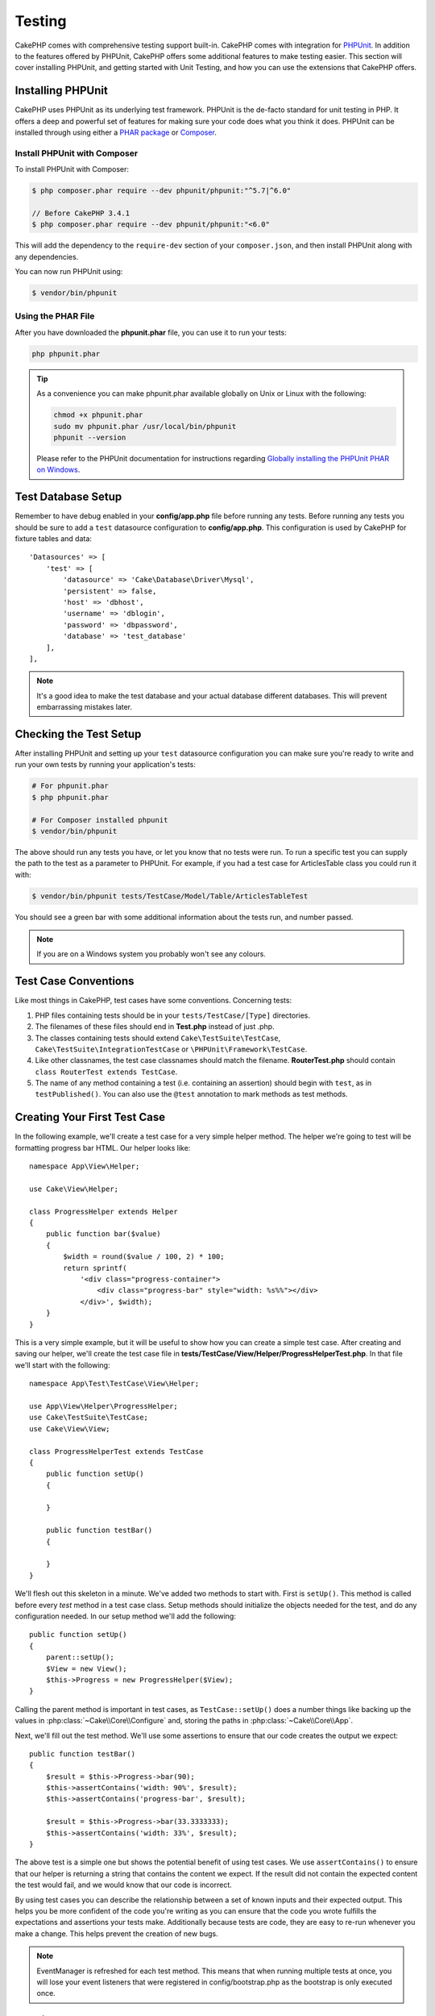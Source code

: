 Testing
#######

CakePHP comes with comprehensive testing support built-in. CakePHP comes with
integration for `PHPUnit <http://phpunit.de>`_. In addition to the features
offered by PHPUnit, CakePHP offers some additional features to make testing
easier. This section will cover installing PHPUnit, and getting started with
Unit Testing, and how you can use the extensions that CakePHP offers.

Installing PHPUnit
==================

CakePHP uses PHPUnit as its underlying test framework. PHPUnit is the de-facto
standard for unit testing in PHP. It offers a deep and powerful set of features
for making sure your code does what you think it does. PHPUnit can be installed
through using either a `PHAR package <http://phpunit.de/#download>`__ or
`Composer <http://getcomposer.org>`_.

Install PHPUnit with Composer
-----------------------------

To install PHPUnit with Composer:

.. code-block:: bash

    $ php composer.phar require --dev phpunit/phpunit:"^5.7|^6.0"

    // Before CakePHP 3.4.1
    $ php composer.phar require --dev phpunit/phpunit:"<6.0"

This will add the dependency to the ``require-dev`` section of your
``composer.json``, and then install PHPUnit along with any dependencies.

You can now run PHPUnit using:

.. code-block:: bash

    $ vendor/bin/phpunit

Using the PHAR File
-------------------

After you have downloaded the **phpunit.phar** file, you can use it to run your
tests:

.. code-block:: bash

    php phpunit.phar

.. tip::

    As a convenience you can make phpunit.phar available globally
    on Unix or Linux with the following:

    .. code-block:: shell

          chmod +x phpunit.phar
          sudo mv phpunit.phar /usr/local/bin/phpunit
          phpunit --version

    Please refer to the PHPUnit documentation for instructions regarding
    `Globally installing the PHPUnit PHAR on Windows <http://phpunit.de/manual/current/en/installation.html#installation.phar.windows>`__.

Test Database Setup
===================

Remember to have debug enabled in your **config/app.php** file before running
any tests.  Before running any tests you should be sure to add a ``test``
datasource configuration to **config/app.php**. This configuration is used by
CakePHP for fixture tables and data::

    'Datasources' => [
        'test' => [
            'datasource' => 'Cake\Database\Driver\Mysql',
            'persistent' => false,
            'host' => 'dbhost',
            'username' => 'dblogin',
            'password' => 'dbpassword',
            'database' => 'test_database'
        ],
    ],

.. note::

    It's a good idea to make the test database and your actual database
    different databases. This will prevent embarrassing mistakes later.

Checking the Test Setup
=======================

After installing PHPUnit and setting up your ``test`` datasource configuration
you can make sure you're ready to write and run your own tests by running your
application's tests:

.. code-block:: bash

    # For phpunit.phar
    $ php phpunit.phar

    # For Composer installed phpunit
    $ vendor/bin/phpunit

The above should run any tests you have, or let you know that no tests were run.
To run a specific test you can supply the path to the test as a parameter to
PHPUnit. For example, if you had a test case for ArticlesTable class you could
run it with:

.. code-block:: bash

    $ vendor/bin/phpunit tests/TestCase/Model/Table/ArticlesTableTest

You should see a green bar with some additional information about the tests run,
and number passed.

.. note::

    If you are on a Windows system you probably won't see any colours.

Test Case Conventions
=====================

Like most things in CakePHP, test cases have some conventions. Concerning
tests:

#. PHP files containing tests should be in your
   ``tests/TestCase/[Type]`` directories.
#. The filenames of these files should end in **Test.php** instead
   of just .php.
#. The classes containing tests should extend ``Cake\TestSuite\TestCase``,
   ``Cake\TestSuite\IntegrationTestCase`` or ``\PHPUnit\Framework\TestCase``.
#. Like other classnames, the test case classnames should match the filename.
   **RouterTest.php** should contain ``class RouterTest extends TestCase``.
#. The name of any method containing a test (i.e. containing an
   assertion) should begin with ``test``, as in ``testPublished()``.
   You can also use the ``@test`` annotation to mark methods as test methods.

.. versionadded:: 3.4.1
    Support for PHPUnit 6 was addded. If you're using a PHPUnit version lower
    than 5.7.0, your tests classes should either extends CakePHP's classes or
    ``PHPUnit_Framework_TestCase``.

Creating Your First Test Case
=============================

In the following example, we'll create a test case for a very simple helper
method. The helper we're going to test will be formatting progress bar HTML.
Our helper looks like::

    namespace App\View\Helper;

    use Cake\View\Helper;

    class ProgressHelper extends Helper
    {
        public function bar($value)
        {
            $width = round($value / 100, 2) * 100;
            return sprintf(
                '<div class="progress-container">
                    <div class="progress-bar" style="width: %s%%"></div>
                </div>', $width);
        }
    }

This is a very simple example, but it will be useful to show how you can create
a simple test case. After creating and saving our helper, we'll create the test
case file in **tests/TestCase/View/Helper/ProgressHelperTest.php**. In that file
we'll start with the following::

    namespace App\Test\TestCase\View\Helper;

    use App\View\Helper\ProgressHelper;
    use Cake\TestSuite\TestCase;
    use Cake\View\View;

    class ProgressHelperTest extends TestCase
    {
        public function setUp()
        {

        }

        public function testBar()
        {

        }
    }

We'll flesh out this skeleton in a minute. We've added two methods to start
with. First is ``setUp()``. This method is called before every *test* method
in a test case class. Setup methods should initialize the objects needed for the
test, and do any configuration needed. In our setup method we'll add the
following::

    public function setUp()
    {
        parent::setUp();
        $View = new View();
        $this->Progress = new ProgressHelper($View);
    }

Calling the parent method is important in test cases, as ``TestCase::setUp()``
does a number things like backing up the values in
:php:class:`~Cake\\Core\\Configure` and, storing the paths in
:php:class:`~Cake\\Core\\App`.

Next, we'll fill out the test method. We'll use some assertions to ensure that
our code creates the output we expect::

    public function testBar()
    {
        $result = $this->Progress->bar(90);
        $this->assertContains('width: 90%', $result);
        $this->assertContains('progress-bar', $result);

        $result = $this->Progress->bar(33.3333333);
        $this->assertContains('width: 33%', $result);
    }

The above test is a simple one but shows the potential benefit of using test
cases. We use ``assertContains()`` to ensure that our helper is returning a
string that contains the content we expect. If the result did not contain the
expected content the test would fail, and we would know that our code is
incorrect.

By using test cases you can describe the relationship between a set of
known inputs and their expected output. This helps you be more confident of the
code you're writing as you can ensure that the code you wrote fulfills the
expectations and assertions your tests make. Additionally because tests are
code, they are easy to re-run whenever you make a change. This helps prevent
the creation of new bugs.

.. note::

    EventManager is refreshed for each test method. This means that when running
    multiple tests at once, you will lose your event listeners that were
    registered in config/bootstrap.php as the bootstrap is only executed once.

.. _running-tests:

Running Tests
=============

Once you have PHPUnit installed and some test cases written, you'll want to run
the test cases very frequently. It's a good idea to run tests before committing
any changes to help ensure you haven't broken anything.

By using ``phpunit`` you can run your application tests. To run your
application's tests you can simply run:

.. code-block:: bash

    # composer installs
    $ vendor/bin/phpunit

    # phar file
    php phpunit.phar

If you have cloned the `CakePHP source from GitHub <https://github.com/cakephp/cakephp>`__
and wish to run CakePHP's unit-tests don't forget to execute the following ``Composer``
command prior to running ``phpunit`` so that any dependencies are installed:

.. code-block:: bash

    $ composer install

From your application's root directory. To run tests for a plugin that is part
of your application source, first ``cd`` into the plugin directory, then use
``phpunit`` command that matches how you installed phpunit:

.. code-block:: bash

    cd plugins

    # Using composer installed phpunit
    ../vendor/bin/phpunit

    # Using phar file
    php ../phpunit.phar

To run tests on a standalone plugin, you should first install the project in
a separate directory and install its dependencies:

.. code-block:: bash

    git clone git://github.com/cakephp/debug_kit.git
    cd debug_kit
    php ~/composer.phar install
    php ~/phpunit.phar

Filtering Test Cases
--------------------

When you have larger test cases, you will often want to run a subset of the test
methods when you are trying to work on a single failing case. With the
CLI runner you can use an option to filter test methods:

.. code-block:: bash

    $ phpunit --filter testSave tests/TestCase/Model/Table/ArticlesTableTest

The filter parameter is used as a case-sensitive regular expression for
filtering which test methods to run.

Generating Code Coverage
------------------------

You can generate code coverage reports from the command line using PHPUnit's
built-in code coverage tools. PHPUnit will generate a set of static HTML files
containing the coverage results. You can generate coverage for a test case by
doing the following:

.. code-block:: bash

    $ phpunit --coverage-html webroot/coverage tests/TestCase/Model/Table/ArticlesTableTest

This will put the coverage results in your application's webroot directory. You
should be able to view the results by going to
``http://localhost/your_app/coverage``.

If you are using PHP 5.6.0 or greater, you can use ``phpdbg``
to generate coverage instead of xdebug. ``phpdbg`` is generally faster at
generating coverage:

.. code-block:: bash

    $ phpdbg -qrr phpunit --coverage-html webroot/coverage tests/TestCase/Model/Table/ArticlesTableTest

Combining Test Suites for Plugins
---------------------------------

Often times your application will be composed of several plugins. In these
situations it can be pretty tedious to run tests for each plugin. You can make
running tests for each of the plugins that compose your application by adding
additional ``<testsuite>`` sections to your application's **phpunit.xml.dist**
file:

.. code-block:: xml

    <testsuites>
        <testsuite name="app">
            <directory>./tests/TestCase/</directory>
        </testsuite>

        <!-- Add your plugin suites -->
        <testsuite name="forum">
            <directory>./plugins/Forum/tests/TestCase/</directory>
        </testsuite>
    </testsuites>

Any additional test suites added to the ``<testsuites>`` element will
automatically be run when you use ``phpunit``.

If you are using ``<testsuites>`` to use fixtures from plugins that you have
installed with composer, the plugin's ``composer.json`` file should add the
fixture namespace to the autoload section. Example::

    "autoload-dev": {
        "psr-4": {
            "PluginName\\Test\\Fixture\\": "tests/Fixture/"
        }
    },

Test Case Lifecycle Callbacks
=============================

Test cases have a number of lifecycle callbacks you can use when doing testing:

* ``setUp`` is called before every test method. Should be used to create the
  objects that are going to be tested, and initialize any data for the test.
  Always remember to call ``parent::setUp()``
* ``tearDown`` is called after every test method. Should be used to cleanup after
  the test is complete. Always remember to call ``parent::tearDown()``.
* ``setupBeforeClass`` is called once before test methods in a case are started.
  This method must be *static*.
* ``tearDownAfterClass`` is called once after test methods in a case are started.
  This method must be *static*.

.. _test-fixtures:

Fixtures
========

When testing code that depends on models and the database, one can use
**fixtures** as a way to generate temporary data tables loaded with sample data
that can be used by the test. The benefit of using fixtures is that your test
has no chance of disrupting live application data. In addition, you can begin
testing your code prior to actually developing live content for an application.

CakePHP uses the connection named ``test`` in your **config/app.php**
configuration file. If this connection is not usable, an exception will be
raised and you will not be able to use database fixtures.

CakePHP performs the following during the course of a fixture based
test case:

#. Creates tables for each of the fixtures needed.
#. Populates tables with data, if data is provided in fixture.
#. Runs test methods.
#. Empties the fixture tables.
#. Removes fixture tables from database.

Test Connections
----------------

By default CakePHP will alias each connection in your application. Each
connection defined in your application's bootstrap that does not start with
``test_`` will have a ``test_`` prefixed alias created. Aliasing connections
ensures, you don't accidentally use the wrong connection in test cases.
Connection aliasing is transparent to the rest of your application. For example
if you use the 'default' connection, instead you will get the ``test``
connection in test cases. If you use the 'replica' connection, the test suite
will attempt to use 'test_replica'.

Creating Fixtures
-----------------

When creating a fixture you will mainly define two things: how the table is
created (which fields are part of the table), and which records will be
initially populated to the table. Let's create our first fixture, that will be
used to test our own Article model. Create a file named **ArticlesFixture.php**
in your **tests/Fixture** directory, with the following content::

    namespace App\Test\Fixture;

    use Cake\TestSuite\Fixture\TestFixture;

    class ArticlesFixture extends TestFixture
    {
          // Optional. Set this property to load fixtures to a different test datasource
          public $connection = 'test';

          public $fields = [
              'id' => ['type' => 'integer'],
              'title' => ['type' => 'string', 'length' => 255, 'null' => false],
              'body' => 'text',
              'published' => ['type' => 'integer', 'default' => '0', 'null' => false],
              'created' => 'datetime',
              'modified' => 'datetime',
              '_constraints' => [
                'primary' => ['type' => 'primary', 'columns' => ['id']]
              ]
          ];
          public $records = [
              [
                  'title' => 'First Article',
                  'body' => 'First Article Body',
                  'published' => '1',
                  'created' => '2007-03-18 10:39:23',
                  'modified' => '2007-03-18 10:41:31'
              ],
              [
                  'title' => 'Second Article',
                  'body' => 'Second Article Body',
                  'published' => '1',
                  'created' => '2007-03-18 10:41:23',
                  'modified' => '2007-03-18 10:43:31'
              ],
              [
                  'title' => 'Third Article',
                  'body' => 'Third Article Body',
                  'published' => '1',
                  'created' => '2007-03-18 10:43:23',
                  'modified' => '2007-03-18 10:45:31'
              ]
          ];
     }

.. note::

    It is recommended to not manually add values to auto incremental columns,
    as it interferes with the sequence generation in PostgreSQL and SQLServer.

The ``$connection`` property defines the datasource of which the fixture will
use.  If your application uses multiple datasources, you should make the
fixtures match the model's datasources but prefixed with ``test_``.
For example if your model uses the ``mydb`` datasource, your fixture should use
the ``test_mydb`` datasource. If the ``test_mydb`` connection doesn't exist,
your models will use the default ``test`` datasource. Fixture datasources must
be prefixed with ``test`` to reduce the possibility of accidentally truncating
all your application's data when running tests.

We use ``$fields`` to specify which fields will be part of this table, and how
they are defined. The format used to define these fields is the same used with
:php:class:`Cake\\Database\\Schema\\Table`. The keys available for table
definition are:

type
    CakePHP internal data type. Currently supported:

    - ``string``: maps to ``VARCHAR`` or ``CHAR``
    - ``uuid``: maps to ``UUID``
    - ``text``: maps to ``TEXT``
    - ``integer``: maps to ``INT``
    - ``biginteger``: maps to ``BIGINTEGER``
    - ``decimal``: maps to ``DECIMAL``
    - ``float``: maps to ``FLOAT``
    - ``datetime``: maps to ``DATETIME``
    - ``timestamp``: maps to ``TIMESTAMP``
    - ``time``: maps to ``TIME``
    - ``date``: maps to ``DATE``
    - ``binary``: maps to ``BLOB``
fixed
    Used with string types to create CHAR columns in platforms that support
    them.
length
    Set to the specific length the field should take.
precision
    Set the number of decimal places used on float & decimal fields.
null
    Set to either ``true`` (to allow NULLs) or ``false`` (to disallow NULLs).
default
    Default value the field takes.

We can define a set of records that will be populated after the fixture table is
created. The format is fairly straight forward, ``$records`` is an array of
records. Each item in ``$records`` should be a single row. Inside each row,
should be an associative array of the columns and values for the row. Just keep
in mind that each record in the $records array must have a key for **every**
field specified in the ``$fields`` array. If a field for a particular record
needs to have a ``null`` value, just specify the value of that key as ``null``.

Dynamic Data and Fixtures
-------------------------

Since records for a fixture are declared as a class property, you cannot use
functions or other dynamic data to define fixtures. To solve this problem, you
can define ``$records`` in the ``init()`` function of your fixture. For example
if you wanted all the created and modified timestamps to reflect today's date
you could do the following::

    namespace App\Test\Fixture;

    use Cake\TestSuite\Fixture\TestFixture;

    class ArticlesFixture extends TestFixture
    {
        public $fields = [
            'id' => ['type' => 'integer'],
            'title' => ['type' => 'string', 'length' => 255, 'null' => false],
            'body' => 'text',
            'published' => ['type' => 'integer', 'default' => '0', 'null' => false],
            'created' => 'datetime',
            'modified' => 'datetime',
            '_constraints' => [
                'primary' => ['type' => 'primary', 'columns' => ['id']],
            ]
        ];

        public function init()
        {
            $this->records = [
                [
                    'title' => 'First Article',
                    'body' => 'First Article Body',
                    'published' => '1',
                    'created' => date('Y-m-d H:i:s'),
                    'modified' => date('Y-m-d H:i:s'),
                ],
            ];
            parent::init();
        }
    }

When overriding ``init()`` remember to always call ``parent::init()``.

Importing Table Information
---------------------------

Defining the schema in fixture files can be really handy when creating plugins
or libraries or if you are creating an application that needs to be portable
between database vendors. Redefining the schema in fixtures can become difficult
to maintain in larger applications. Because of this CakePHP provides the ability
to import the schema from an existing connection and use the reflected table
definition to create the table definition used in the test suite.

Let's start with an example. Assuming you have a table named articles available
in your application, change the example fixture given in the previous section
(**tests/Fixture/ArticlesFixture.php**) to::

    class ArticlesFixture extends TestFixture
    {
        public $import = ['table' => 'articles'];
    }

If you want to use a different connection use::

    class ArticlesFixture extends TestFixture
    {
        public $import = ['table' => 'articles', 'connection' => 'other'];
    }

.. versionadded:: 3.1.7

Usually, you have a Table class along with your fixture, as well. You can also
use that to retrieve the table name::

    class ArticlesFixture extends TestFixture
    {
        public $import = ['model' => 'Articles'];
    }

Since this uses ``TableRegistry::get()``, it also supports plugin syntax.

You can naturally import your table definition from an existing model/table, but
have your records defined directly on the fixture as it was shown on previous
section. For example::

    class ArticlesFixture extends TestFixture
    {
        public $import = ['table' => 'articles'];
        public $records = [
            [
              'title' => 'First Article',
              'body' => 'First Article Body',
              'published' => '1',
              'created' => '2007-03-18 10:39:23',
              'modified' => '2007-03-18 10:41:31'
            ],
            [
              'title' => 'Second Article',
              'body' => 'Second Article Body',
              'published' => '1',
              'created' => '2007-03-18 10:41:23',
              'modified' => '2007-03-18 10:43:31'
            ],
            [
              'title' => 'Third Article',
              'body' => 'Third Article Body',
              'published' => '1',
              'created' => '2007-03-18 10:43:23',
              'modified' => '2007-03-18 10:45:31'
            ]
        ];
    }

Finally, it's possible to not load/create any schema in a fixture. This is useful if you
already have a test database setup with all the empty tables created. By
defining neither ``$fields`` nor ``$import``, a fixture will only insert its
records and truncate the records on each test method.

Loading Fixtures in your Test Cases
-----------------------------------

After you've created your fixtures, you'll want to use them in your test cases.
In each test case you should load the fixtures you will need. You should load a
fixture for every model that will have a query run against it. To load fixtures
you define the ``$fixtures`` property in your model::

    class ArticlesTest extends TestCase
    {
        public $fixtures = ['app.articles', 'app.comments'];
    }

The above will load the Article and Comment fixtures from the application's
Fixture directory. You can also load fixtures from CakePHP core, or plugins::

    class ArticlesTest extends TestCase
    {
        public $fixtures = ['plugin.DebugKit.Articles', 'plugin.MyVendorName/MyPlugin.Messages', 'core.Comments'];
    }

Using the ``core`` prefix will load fixtures from CakePHP, and using a plugin
name as the prefix, will load the fixture from the named plugin.

You can control when your fixtures are loaded by setting
:php:attr:`Cake\\TestSuite\\TestCase::$autoFixtures` to ``false`` and later load
them using :php:meth:`Cake\\TestSuite\\TestCase::loadFixtures()`::

    class ArticlesTest extends TestCase
    {
        public $fixtures = ['app.Articles', 'app.Comments'];
        public $autoFixtures = false;

        public function testMyFunction()
        {
            $this->loadFixtures('Articles', 'Comments');
        }
    }

You can load fixtures in subdirectories. Using multiple directories can make it
easier to organize your fixtures if you have a larger application. To load
fixtures in subdirectories, simply include the subdirectory name in the fixture
name::

    class ArticlesTest extends CakeTestCase
    {
        public $fixtures = ['app.Blog/Articles', 'app.Blog/Comments'];
    }

In the above example, both fixtures would be loaded from
``tests/Fixture/Blog/``.

Testing Table Classes
=====================

Let's say we already have our Articles Table class defined in
**src/Model/Table/ArticlesTable.php**, and it looks like::

    namespace App\Model\Table;

    use Cake\ORM\Table;
    use Cake\ORM\Query;

    class ArticlesTable extends Table
    {
        public function findPublished(Query $query, array $options)
        {
            $query->where([
                $this->alias() . '.published' => 1
            ]);
            return $query;
        }
    }

We now want to set up a test that will test this table class. Let's now create
a file named **ArticlesTableTest.php** in your **tests/TestCase/Model/Table** directory,
with the following contents::

    namespace App\Test\TestCase\Model\Table;

    use App\Model\Table\ArticlesTable;
    use Cake\ORM\TableRegistry;
    use Cake\TestSuite\TestCase;

    class ArticlesTableTest extends TestCase
    {
        public $fixtures = ['app.Articles'];
    }

In our test cases' variable ``$fixtures`` we define the set of fixtures that
we'll use. You should remember to include all the fixtures that will have
queries run against them.

Creating a Test Method
----------------------

Let's now add a method to test the function ``published()`` in the Articles
table. Edit the file **tests/TestCase/Model/Table/ArticlesTableTest.php** so it
now looks like this::

    namespace App\Test\TestCase\Model\Table;

    use App\Model\Table\ArticlesTable;
    use Cake\ORM\TableRegistry;
    use Cake\TestSuite\TestCase;

    class ArticlesTableTest extends TestCase
    {
        public $fixtures = ['app.Articles'];

        public function setUp()
        {
            parent::setUp();
            $this->Articles = TableRegistry::get('Articles');
        }

        public function testFindPublished()
        {
            $query = $this->Articles->find('published');
            $this->assertInstanceOf('Cake\ORM\Query', $query);
            $result = $query->hydrate(false)->toArray();
            $expected = [
                ['id' => 1, 'title' => 'First Article'],
                ['id' => 2, 'title' => 'Second Article'],
                ['id' => 3, 'title' => 'Third Article']
            ];

            $this->assertEquals($expected, $result);
        }
    }

You can see we have added a method called ``testFindPublished()``. We start by
creating an instance of our ``ArticlesTable`` class, and then run our
``find('published')`` method. In ``$expected`` we set what we expect should be
the proper result (that we know since we have defined which records are
initially populated to the article table.) We test that the result equals our
expectation by using the ``assertEquals()`` method. See the :ref:`running-tests`
section for more information on how to run your test case.

Mocking Model Methods
---------------------

There will be times you'll want to mock methods on models when testing them. You
should use ``getMockForModel`` to create testing mocks of table classes. It
avoids issues with reflected properties that normal mocks have::

    public function testSendingEmails()
    {
        $model = $this->getMockForModel('EmailVerification', ['send']);
        $model->expects($this->once())
            ->method('send')
            ->will($this->returnValue(true));

        $model->verifyEmail('test@example.com');
    }

In your ``tearDown()`` method be sure to remove the mock with::

    TableRegistry::clear();

.. _integration-testing:

Controller Integration Testing
==============================

While you can test controller classes in a similar fashion to Helpers, Models,
and Components, CakePHP offers a specialized ``IntegrationTestTrait`` trait.
Using this trait in your controller test cases allows you to
test controllers from a high level.

.. versionadded:: 3.7.0

    The ``IntegrationTestCase`` class was moved into the ``IntegrationTestTrait`` trait.

If you are unfamiliar with integration testing, it is a testing approach that
makes it easy to test multiple units in concert. The integration testing
features in CakePHP simulate an HTTP request being handled by your application.
For example, testing your controller will also exercise any components, models
and helpers that would be involved in handling a given request. This gives you a
more high level test of your application and all its working parts.

Say you have a typical ArticlesController, and its corresponding model. The
controller code looks like::

    namespace App\Controller;

    use App\Controller\AppController;

    class ArticlesController extends AppController
    {
        public $helpers = ['Form', 'Html'];

        public function index($short = null)
        {
            if ($this->request->is('post')) {
                $article = $this->Articles->newEntity($this->request->getData());
                if ($this->Articles->save($article)) {
                    // Redirect as per PRG pattern
                    return $this->redirect(['action' => 'index']);
                }
            }
            if (!empty($short)) {
                $result = $this->Articles->find('all', [
                    'fields' => ['id', 'title']
                ]);
            } else {
                $result = $this->Articles->find();
            }

            $this->set([
                'title' => 'Articles',
                'articles' => $result
            ]);
        }
    }

Create a file named **ArticlesControllerTest.php** in your
**tests/TestCase/Controller** directory and put the following inside::

    namespace App\Test\TestCase\Controller;

    use Cake\ORM\TableRegistry;
    use Cake\TestSuite\IntegrationTestTrait;
    use Cake\TestSuite\TestCase;

    class ArticlesControllerTest extends TestCase
    {
        use IntegrationTestTrait;

        public $fixtures = ['app.Articles'];

        public function testIndex()
        {
            $this->get('/articles');

            $this->assertResponseOk();
            // More asserts.
        }

        public function testIndexQueryData()
        {
            $this->get('/articles?page=1');

            $this->assertResponseOk();
            // More asserts.
        }

        public function testIndexShort()
        {
            $this->get('/articles/index/short');

            $this->assertResponseOk();
            $this->assertResponseContains('Articles');
            // More asserts.
        }

        public function testIndexPostData()
        {
            $data = [
                'user_id' => 1,
                'published' => 1,
                'slug' => 'new-article',
                'title' => 'New Article',
                'body' => 'New Body'
            ];
            $this->post('/articles', $data);

            $this->assertResponseSuccess();
            $articles = TableRegistry::get('Articles');
            $query = $articles->find()->where(['title' => $data['title']]);
            $this->assertEquals(1, $query->count());
        }
    }

This example shows a few of the request sending methods and a few of the
assertions that ``IntegrationTestTrait`` provides. Before you can do any
assertions you'll need to dispatch a request. You can use one of the following
methods to send a request:

* ``get()`` Sends a GET request.
* ``post()`` Sends a POST request.
* ``put()`` Sends a PUT request.
* ``delete()`` Sends a DELETE request.
* ``patch()`` Sends a PATCH request.
* ``options()`` Sends an OPTIONS request.
* ``head()`` Sends a HEAD request.

All of the methods except ``get()`` and ``delete()`` accept a second parameter
that allows you to send a request body. After dispatching a request you can use
the various assertions provided by ``IntegrationTestTrait`` or PHPUnit to
ensure your request had the correct side-effects.

.. versionadded:: 3.5.0
    ``options()`` and ``head()`` were added in 3.5.0.

Setting up the Request
----------------------

The ``IntegrationTestTrait`` trait comes with a number of helpers to make it easy
to configure the requests you will send to your application under test::

    // Set cookies
    $this->cookie('name', 'Uncle Bob');

    // Set session data
    $this->session(['Auth.User.id' => 1]);

    // Configure headers
    $this->configRequest([
        'headers' => ['Accept' => 'application/json']
    ]);

The state set by these helper methods is reset in the ``tearDown()`` method.

.. _testing-authentication:

Testing Actions That Require Authentication
-------------------------------------------

If you are using ``AuthComponent`` you will need to stub out the session data
that AuthComponent uses to validate a user's identity. You can use helper
methods in ``IntegrationTestTrait`` to do this. Assuming you had an
``ArticlesController`` that contained an add method, and that add method
required authentication, you could write the following tests::

    public function testAddUnauthenticatedFails()
    {
        // No session data set.
        $this->get('/articles/add');

        $this->assertRedirect(['controller' => 'Users', 'action' => 'login']);
    }

    public function testAddAuthenticated()
    {
        // Set session data
        $this->session([
            'Auth' => [
                'User' => [
                    'id' => 1,
                    'username' => 'testing',
                    // other keys.
                ]
            ]
        ]);
        $this->get('/articles/add');

        $this->assertResponseOk();
        // Other assertions.
    }

Testing Stateless Authentication and APIs
-----------------------------------------

To test APIs that use stateless authentication, such as Basic authentication,
you can configure the request to inject environment conditions or headers that
simulate actual authentication request headers.

When testing Basic or Digest Authentication, you can add the environment
variables that `PHP creates <http://php.net/manual/en/features.http-auth.php>`_
automatically. These environment variables used in the authentication adapter
outlined in :ref:`basic-authentication`::

    public function testBasicAuthentication()
    {
        $this->configRequest([
            'environment' => [
                'PHP_AUTH_USER' => 'username',
                'PHP_AUTH_PW' => 'password',
            ]
        ]);

        $this->get('/api/posts');
        $this->assertResponseOk();
    }

If you are testing other forms of authentication, such as OAuth2, you can set
the Authorization header directly::

    public function testOauthToken()
    {
        $this->configRequest([
            'headers' => [
                'authorization' => 'Bearer: oauth-token'
            ]
        ]);

        $this->get('/api/posts');
        $this->assertResponseOk();
    }

The headers key in ``configRequest()`` can be used to configure any additional
HTTP headers needed for an action.

Testing Actions Protected by CsrfComponent or SecurityComponent
---------------------------------------------------------------

When testing actions protected by either SecurityComponent or CsrfComponent you
can enable automatic token generation to ensure your tests won't fail due to
token mismatches::

    public function testAdd()
    {
        $this->enableCsrfToken();
        $this->enableSecurityToken();
        $this->post('/posts/add', ['title' => 'Exciting news!']);
    }

It is also important to enable debug in tests that use tokens to prevent the
SecurityComponent from thinking the debug token is being used in a non-debug
environment. When testing with other methods like ``requireSecure()`` you
can use ``configRequest()`` to set the correct environment variables::

    // Fake out SSL connections.
    $this->configRequest([
        'environment' => ['HTTPS' => 'on']
    ]);

.. versionadded:: 3.1.2
    The ``enableCsrfToken()`` and ``enableSecurityToken()`` methods were added
    in 3.1.2

Integration Testing PSR-7 Middleware
------------------------------------

Integration testing can also be used to test your entire PSR-7 application and
:doc:`/controllers/middleware`. By default ``IntegrationTestTrait`` will
auto-detect the presence of an ``App\Application`` class and automatically
enable integration testing of your Application. You can toggle this behavior
with the ``useHttpServer()`` method::

    public function setUp()
    {
        // Enable PSR-7 integration testing.
        $this->useHttpServer(true);

        // Disable PSR-7 integration testing.
        $this->useHttpServer(false);
    }

You can customize the application class name used, and the constructor
arguments, by using the ``configApplication()`` method::

    public function setUp()
    {
        $this->configApplication('App\App', [CONFIG]);
    }

After enabling the PSR-7 mode, and possibly configuring your application class,
you can use the remaining ``IntegrationTestTrait`` features as normal.

You should also take care to try and use :ref:`application-bootstrap` to load
any plugins containing events/routes. Doing so will ensure that your
events/routes are connected for each test case.

.. versionadded:: 3.3.0
    PSR-7 Middleware and the ``useHttpServer()`` method were added in 3.3.0.

Testing with Encrypted Cookies
------------------------------

If you use the :php:class:`Cake\\Controller\\Component\\CookieComponent` in your
controllers, your cookies are likely encrypted. As of 3.1.7, CakePHP provides
helper methods for interacting with encrypted cookies in your test cases::

    // Set a cookie using AES and the default key.
    $this->cookieEncrypted('my_cookie', 'Some secret values');

    // Assume this action modifies the cookie.
    $this->get('/bookmarks/index');

    $this->assertCookieEncrypted('An updated value', 'my_cookie');

.. versionadded:: 3.1.7

    ``assertCookieEncrypted`` and ``cookieEncrypted`` were added in 3.1.7.

Testing Flash Messages
----------------------

If you want to assert the presence of flash messages in the session and not the
rendered HTML, you can use ``enableRetainFlashMessages()`` in your tests to
retain flash messages in the session so you can write assertions::

    $this->enableRetainFlashMessages();
    $this->get('/bookmarks/delete/9999');

    $this->assertSession('That bookmark does not exist', 'Flash.flash.0.message');

As of 3.7.0 there are additional test helpers for flash messages::


    $this->enableRetainFlashMessages();
    $this->get('/bookmarks/delete/9999');

    // Assert a flash message in the 'flash' key.
    $this->assertFlashMessage('Bookmark deleted');

    // Assert the second flash message
    $this->assertFlashMessageAt(1, 'Bookmark really deleted');

    // Assert a flash messages uses the error element
    $this->assertFlashElement('Flash/error');

    // Assert the second flash message element
    $this->assertFlashElementAt(1, 'Flash/error');

.. versionadded:: 3.4.7
    ``enableRetainFlashMessages()`` was added in 3.4.7

.. versionadded:: 3.7.0
    Flash message assertions were added.

Testing a JSON Responding Controller
------------------------------------

JSON is a friendly and common format to use when building a web service.
Testing the endpoints of your web service is very simple with CakePHP. Let us
begin with a simple example controller that responds in JSON::

    class MarkersController extends AppController
    {
        public function initialize()
        {
            parent::initialize();
            $this->loadComponent('RequestHandler');
        }

        public function view($id)
        {
            $marker = $this->Markers->get($id);
            $this->set([
                '_serialize' => ['marker'],
                'marker' => $marker,
            ]);
        }
    }

Now we create the file **tests/TestCase/Controller/MarkersControllerTest.php**
and make sure our web service is returning the proper response::

    class MarkersControllerTest extends IntegrationTestCase
    {
        public function testGet()
        {
            $this->configRequest([
                'headers' => ['Accept' => 'application/json']
            ]);
            $result = $this->get('/markers/view/1.json');

            // Check that the response was a 200
            $this->assertResponseOk();

            $expected = [
                ['id' => 1, 'lng' => 66, 'lat' => 45],
            ];
            $expected = json_encode($expected, JSON_PRETTY_PRINT);
            $this->assertEquals($expected, (string)$this->_response->getBody());
        }
    }

We use the ``JSON_PRETTY_PRINT`` option as CakePHP's built in JsonView will use
that option when ``debug`` is enabled.

Disabling Error Handling Middleware in Tests
--------------------------------------------

When debugging tests that are failing because your application is encountering
errors it can be helpful to temporarily disable the error handling middleware to
allow the underlying error to bubble up. You can use
``disableErrorHandlerMiddleware()`` to do this::

    public function testGetMissing()
    {
        $this->disableErrorHandlerMiddleware();
        $this->get('/markers/not-there');
        $this->assertResponseCode(404);
    }

In the above example, the test would fail and the underlying exception message
and stack trace would be displayed instead of the rendered error page being
checked.

.. versionadded:: 3.5.0

Assertion methods
-----------------

The ``IntegrationTestTrait`` trait provides a number of assertion methods that
make testing responses much simpler. Some examples are::

    // Check for a 2xx response code
    $this->assertResponseOk();

    // Check for a 2xx/3xx response code
    $this->assertResponseSuccess();

    // Check for a 4xx response code
    $this->assertResponseError();

    // Check for a 5xx response code
    $this->assertResponseFailure();

    // Check for a specific response code, e.g. 200
    $this->assertResponseCode(200);

    // Check the Location header
    $this->assertRedirect(['controller' => 'Articles', 'action' => 'index']);

    // Check that no Location header has been set
    $this->assertNoRedirect();

    // Check a part of the Location header
    $this->assertRedirectContains('/articles/edit/');

    // Added in 3.7.0
    $this->assertRedirectNotContains('/articles/edit/');

    // Assert not empty response content
    $this->assertResponseNotEmpty();

    // Assert empty response content
    $this->assertResponseEmpty();

    // Assert response content
    $this->assertResponseEquals('Yeah!');

    // Assert response content doesn't equal
    $this->assertResponseNotEquals('No!');

    // Assert partial response content
    $this->assertResponseContains('You won!');
    $this->assertResponseNotContains('You lost!');

    // Assert layout
    $this->assertLayout('default');

    // Assert which template was rendered (if any)
    $this->assertTemplate('index');

    // Assert data in the session
    $this->assertSession(1, 'Auth.User.id');

    // Assert response header.
    $this->assertHeader('Content-Type', 'application/json');
    $this->assertHeaderContains('Content-Type', 'html');

    // Added in 3.7.0
    $this->assertHeaderNotContains('Content-Type', 'xml');

    // Assert view variables
    $user =  $this->viewVariable('user');
    $this->assertEquals('jose', $user->username);

    // Assert cookies in the response
    $this->assertCookie('1', 'thingid');

    // Check the content type
    $this->assertContentType('application/json');

In addition to the above assertion methods, you can also use all of the
assertions in `TestSuite
<https://api.cakephp.org/3.x/class-Cake.TestSuite.TestCase.html>`_ and those
found in `PHPUnit
<https://phpunit.de/manual/current/en/appendixes.assertions.html>`__.

Comparing test results to a file
--------------------------------

For some types of test, it may be easier to compare the result of a test to the
contents of a file - for example, when testing the rendered output of a view.
The ``StringCompareTrait`` adds a simple assert method for this purpose.

Usage involves using the trait, setting the comparison base path and calling
``assertSameAsFile``::

    use Cake\TestSuite\StringCompareTrait;
    use Cake\TestSuite\TestCase;

    class SomeTest extends TestCase
    {
        use StringCompareTrait;

        public function setUp()
        {
            $this->_compareBasePath = APP . 'tests' . DS . 'comparisons' . DS;
            parent::setUp();
        }

        public function testExample()
        {
            $result = ...;
            $this->assertSameAsFile('example.php', $result);
        }
    }

The above example will compare ``$result`` to the contents of the file
``APP/tests/comparisons/example.php``.

A mechanism is provided to write/update test files, by setting the environment
variable ``UPDATE_TEST_COMPARISON_FILES``, which will create and/or update test
comparison files as they are referenced:

.. code-block:: bash

    phpunit
    ...
    FAILURES!
    Tests: 6, Assertions: 7, Failures: 1

    UPDATE_TEST_COMPARISON_FILES=1 phpunit
    ...
    OK (6 tests, 7 assertions)

    git status
    ...
    # Changes not staged for commit:
    #   (use "git add <file>..." to update what will be committed)
    #   (use "git checkout -- <file>..." to discard changes in working directory)
    #
    #   modified:   tests/comparisons/example.php


Console Integration Testing
===========================

See :ref:`console-integration-testing` for information on testing shells and
commands.


Testing Views
=============

Generally most applications will not directly test their HTML code. Doing so is
often results in fragile, difficult to maintain test suites that are prone to
breaking. When writing functional tests using :php:class:`IntegrationTestTrait`
you can inspect the rendered view content by setting the ``return`` option to
'view'. While it is possible to test view content using ``IntegrationTestTrait``,
a more robust and maintainable integration/view testing can be accomplished
using tools like `Selenium webdriver <http://seleniumhq.org>`_.

Testing Components
==================

Let's pretend we have a component called PagematronComponent in our application.
This component helps us set the pagination limit value across all the
controllers that use it. Here is our example component located in
**src/Controller/Component/PagematronComponent.php**::

    class PagematronComponent extends Component
    {
        public $controller = null;

        public function setController($controller)
        {
            $this->controller = $controller;
            // Make sure the controller is using pagination
            if (!isset($this->controller->paginate)) {
                $this->controller->paginate = [];
            }
        }

        public function startup(Event $event)
        {
            $this->setController($event->getSubject());
        }

        public function adjust($length = 'short')
        {
            switch ($length) {
                case 'long':
                    $this->controller->paginate['limit'] = 100;
                break;
                case 'medium':
                    $this->controller->paginate['limit'] = 50;
                break;
                default:
                    $this->controller->paginate['limit'] = 20;
                break;
            }
        }
    }

Now we can write tests to ensure our paginate ``limit`` parameter is being set
correctly by the ``adjust()`` method in our component. We create the file
**tests/TestCase/Controller/Component/PagematronComponentTest.php**::

    namespace App\Test\TestCase\Controller\Component;

    use App\Controller\Component\PagematronComponent;
    use Cake\Controller\Controller;
    use Cake\Controller\ComponentRegistry;
    use Cake\Event\Event;
    use Cake\Http\ServerRequest;
    use Cake\Http\Response;
    use Cake\TestSuite\TestCase;

    class PagematronComponentTest extends TestCase
    {

        public $component = null;
        public $controller = null;

        public function setUp()
        {
            parent::setUp();
            // Setup our component and fake test controller
            $request = new ServerRequest();
            $response = new Response();
            $this->controller = $this->getMockBuilder('Cake\Controller\Controller')
                ->setConstructorArgs([$request, $response])
                ->setMethods(null)
                ->getMock();
            $registry = new ComponentRegistry($this->controller);
            $this->component = new PagematronComponent($registry);
            $event = new Event('Controller.startup', $this->controller);
            $this->component->startup($event);
        }

        public function testAdjust()
        {
            // Test our adjust method with different parameter settings
            $this->component->adjust();
            $this->assertEquals(20, $this->controller->paginate['limit']);

            $this->component->adjust('medium');
            $this->assertEquals(50, $this->controller->paginate['limit']);

            $this->component->adjust('long');
            $this->assertEquals(100, $this->controller->paginate['limit']);
        }

        public function tearDown()
        {
            parent::tearDown();
            // Clean up after we're done
            unset($this->component, $this->controller);
        }
    }

Testing Helpers
===============

Since a decent amount of logic resides in Helper classes, it's
important to make sure those classes are covered by test cases.

First we create an example helper to test. The ``CurrencyRendererHelper`` will
help us display currencies in our views and for simplicity only has one method
``usd()``::

    // src/View/Helper/CurrencyRendererHelper.php
    namespace App\View\Helper;

    use Cake\View\Helper;

    class CurrencyRendererHelper extends Helper
    {
        public function usd($amount)
        {
            return 'USD ' . number_format($amount, 2, '.', ',');
        }
    }

Here we set the decimal places to 2, decimal separator to dot, thousands
separator to comma, and prefix the formatted number with 'USD' string.

Now we create our tests::

    // tests/TestCase/View/Helper/CurrencyRendererHelperTest.php

    namespace App\Test\TestCase\View\Helper;

    use App\View\Helper\CurrencyRendererHelper;
    use Cake\TestSuite\TestCase;
    use Cake\View\View;

    class CurrencyRendererHelperTest extends TestCase
    {
        public $helper = null;

        // Here we instantiate our helper
        public function setUp()
        {
            parent::setUp();
            $View = new View();
            $this->helper = new CurrencyRendererHelper($View);
        }

        // Testing the usd() function
        public function testUsd()
        {
            $this->assertEquals('USD 5.30', $this->helper->usd(5.30));

            // We should always have 2 decimal digits
            $this->assertEquals('USD 1.00', $this->helper->usd(1));
            $this->assertEquals('USD 2.05', $this->helper->usd(2.05));

            // Testing the thousands separator
            $this->assertEquals(
              'USD 12,000.70',
              $this->helper->usd(12000.70)
            );
        }
    }

Here, we call ``usd()`` with different parameters and tell the test suite to
check if the returned values are equal to what is expected.

Save this and execute the test. You should see a green bar and messaging
indicating 1 pass and 4 assertions.

When you are testing a Helper which uses other helpers, be sure to mock the
View clases ``loadHelpers`` method.

.. _testing-events:

Testing Events
==============

The :doc:`/core-libraries/events` is a great way to decouple your application
code, but sometimes when testing, you tend to test the results of events in the
test cases that execute those events. This is an additional form of coupling
that can be removed by using ``assertEventFired`` and ``assertEventFiredWith``
instead.

Expanding on the Orders example, say we have the following tables::

    class OrdersTable extends Table
    {
        public function place($order)
        {
            if ($this->save($order)) {
                // moved cart removal to CartsTable
                $event = new Event('Model.Order.afterPlace', $this, [
                    'order' => $order
                ]);
                $this->eventManager()->dispatch($event);
                return true;
            }
            return false;
        }
    }

    class CartsTable extends Table
    {
        public function implementedEvents()
        {
            return [
                'Model.Order.afterPlace' => 'removeFromCart'
            ];
        }

        public function removeFromCart(Event $event)
        {
            $order = $event->getData('order');
            $this->delete($order->cart_id);
        }
    }

.. note::
    To assert that events are fired, you must first enable
    :ref:`tracking-events` on the event manager you wish to assert against.

To test the ``OrdersTable`` above, we enable tracking in ``setUp()`` then assert
that the event was fired, and assert that the ``$order`` entity was passed in
the event data::

    namespace App\Test\TestCase\Model\Table;

    use App\Model\Table\OrdersTable;
    use Cake\Event\EventList;
    use Cake\ORM\TableRegistry;
    use Cake\TestSuite\TestCase;

    class OrdersTableTest extends TestCase
    {
        public $fixtures = ['app.Orders'];

        public function setUp()
        {
            parent::setUp();
            $this->Orders = TableRegistry::get('Orders');
            // enable event tracking
            $this->Orders->eventManager()->setEventList(new EventList());
        }

        public function testPlace()
        {
            $order = new Order([
                'user_id' => 1,
                'item' => 'Cake',
                'quantity' => 42,
            ]);

            $this->assertTrue($this->Orders->place($order));

            $this->assertEventFired('Model.Order.afterPlace', $this->Orders->eventManager());
            $this->assertEventFiredWith('Model.Order.afterPlace', 'order', $order, $this->Orders->eventManager());
        }
    }

By default, the global ``EventManager`` is used for assertions, so testing
global events does not require passing the event manager::

    $this->assertEventFired('My.Global.Event');
    $this->assertEventFiredWith('My.Global.Event', 'user', 1);

.. versionadded:: 3.2.11

    Event tracking, ``assertEventFired()``, and ``assertEventFiredWith`` were
    added.

Testing Email
=============

See :ref:`email-testing` for information on testing email.

Creating Test Suites
====================

If you want several of your tests to run at the same time, you can create a test
suite. A test suite is composed of several test cases.  You can either create
test suites in your application's **phpunit.xml** file. A simple example
would be:

.. code-block:: xml

    <testsuites>
      <testsuite name="Models">
        <directory>src/Model</directory>
        <file>src/Service/UserServiceTest.php</file>
        <exclude>src/Model/Cloud/ImagesTest.php</exclude>
      </testsuite>
    </testsuites>

Creating Tests for Plugins
==========================

Tests for plugins are created in their own directory inside the plugins
folder. ::

    /src
    /plugins
        /Blog
            /tests
                /TestCase
                /Fixture

They work just like normal tests but you have to remember to use the naming
conventions for plugins when importing classes. This is an example of a testcase
for the ``BlogPost`` model from the plugins chapter of this manual. A difference
from other tests is in the first line where 'Blog.BlogPost' is imported. You
also need to prefix your plugin fixtures with ``plugin.blog.blog_posts``::

    namespace Blog\Test\TestCase\Model\Table;

    use Blog\Model\Table\BlogPostsTable;
    use Cake\TestSuite\TestCase;

    class BlogPostsTableTest extends TestCase
    {
        // Plugin fixtures located in /plugins/Blog/tests/Fixture/
        public $fixtures = ['plugin.Blog.BlogPosts'];

        public function testSomething()
        {
            // Test something.
        }
    }

If you want to use plugin fixtures in the app tests you can
reference them using ``plugin.pluginName.fixtureName`` syntax in the
``$fixtures`` array. Additionally if you use vendor plugin name or fixture
directories you can use the following: ``plugin.vendorName/pluginName.folderName/fixtureName``.

Before you can use fixtures you should double check that your ``phpunit.xml``
contains the fixture listener::

    <!-- Setup a listener for fixtures -->
    <listeners>
        <listener
        class="\Cake\TestSuite\Fixture\FixtureInjector"
        file="./vendor/cakephp/cakephp/src/TestSuite/Fixture/FixtureInjector.php">
            <arguments>
                <object class="\Cake\TestSuite\Fixture\FixtureManager" />
            </arguments>
        </listener>
    </listeners>

You should also ensure that your fixtures are loadable. Ensure the following is
present in your **composer.json** file::

    "autoload-dev": {
        "psr-4": {
            "MyPlugin\\Test\\": "plugins/MyPlugin/tests/"
        }
    }

.. note::

    Remember to run ``composer.phar dumpautoload`` when adding new autoload
    mappings.

Generating Tests with Bake
==========================

If you use :doc:`bake </bake/usage>` to
generate scaffolding, it will also generate test stubs. If you need to
re-generate test case skeletons, or if you want to generate test skeletons for
code you wrote, you can use ``bake``:

.. code-block:: bash

    bin/cake bake test <type> <name>

``<type>`` should be one of:

#. Entity
#. Table
#. Controller
#. Component
#. Behavior
#. Helper
#. Shell
#. Cell

While ``<name>`` should be the name of the object you want to bake a test
skeleton for.

Integration with Jenkins
========================

`Jenkins <http://jenkins-ci.org>`_ is a continuous integration server, that can
help you automate the running of your test cases. This helps ensure that all
your tests stay passing and your application is always ready.

Integrating a CakePHP application with Jenkins is fairly straightforward. The
following assumes you've already installed Jenkins on \*nix system, and are able
to administer it. You also know how to create jobs, and run builds. If you are
unsure of any of these, refer to the `Jenkins documentation <http://jenkins-ci.org/>`_ .

Create a Job
------------

Start off by creating a job for your application, and connect your repository
so that jenkins can access your code.

Add Test Database Config
------------------------

Using a separate database just for Jenkins is generally a good idea, as it stops
bleed through and avoids a number of basic problems. Once you've created a new
database in a database server that jenkins can access (usually localhost). Add
a *shell script step* to the build that contains the following:

.. code-block:: bash

    cat > config/app_local.php <<'CONFIG'
    <?php
    return [
        'Datasources' => [
            'test' => [
                'datasource' => 'Database/Mysql',
                'host'       => 'localhost',
                'database'   => 'jenkins_test',
                'username'      => 'jenkins',
                'password'   => 'cakephp_jenkins',
                'encoding'   => 'utf8'
            ]
        ]
    ];
    CONFIG

Then uncomment the following line in your **config/bootstrap.php** file::

    //Configure::load('app_local', 'default');

By creating an **app_local.php** file, you have an easy way to define
configuration specific to Jenkins. You can use this same configuration file to
override any other configuration files you need on Jenkins.

It's often a good idea to drop and re-create the database before each build as
well. This insulates you from chained failures, where one broken build causes
others to fail. Add another *shell script step* to the build that contains the
following:

.. code-block:: bash

    mysql -u jenkins -pcakephp_jenkins -e 'DROP DATABASE IF EXISTS jenkins_test; CREATE DATABASE jenkins_test';

Add your Tests
--------------

Add another *shell script step* to your build. In this step install your
dependencies and run the tests for your application. Creating a junit log file,
or clover coverage is often a nice bonus, as it gives you a nice graphical view
of your testing results:

.. code-block:: bash

    # Download Composer if it is missing.
    test -f 'composer.phar' || curl -sS https://getcomposer.org/installer | php
    # Install dependencies
    php composer.phar install
    vendor/bin/phpunit --log-junit junit.xml --coverage-clover clover.xml

If you use clover coverage, or the junit results, make sure to configure those
in Jenkins as well. Failing to configure those steps will mean you won't see the
results.

Run a Build
-----------

You should be able to run a build now. Check the console output and make any
necessary changes to get a passing build.

.. meta::
    :title lang=en: Testing
    :keywords lang=en: phpunit,test database,database configuration,database setup,database test,public test,test framework,running one,test setup,de facto standard,pear,runners,array,databases,cakephp,php,integration
